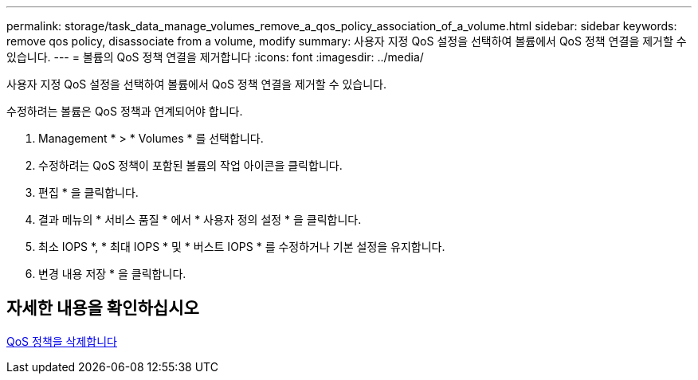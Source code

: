 ---
permalink: storage/task_data_manage_volumes_remove_a_qos_policy_association_of_a_volume.html 
sidebar: sidebar 
keywords: remove qos policy, disassociate from a volume, modify 
summary: 사용자 지정 QoS 설정을 선택하여 볼륨에서 QoS 정책 연결을 제거할 수 있습니다. 
---
= 볼륨의 QoS 정책 연결을 제거합니다
:icons: font
:imagesdir: ../media/


[role="lead"]
사용자 지정 QoS 설정을 선택하여 볼륨에서 QoS 정책 연결을 제거할 수 있습니다.

수정하려는 볼륨은 QoS 정책과 연계되어야 합니다.

. Management * > * Volumes * 를 선택합니다.
. 수정하려는 QoS 정책이 포함된 볼륨의 작업 아이콘을 클릭합니다.
. 편집 * 을 클릭합니다.
. 결과 메뉴의 * 서비스 품질 * 에서 * 사용자 정의 설정 * 을 클릭합니다.
. 최소 IOPS *, * 최대 IOPS * 및 * 버스트 IOPS * 를 수정하거나 기본 설정을 유지합니다.
. 변경 내용 저장 * 을 클릭합니다.




== 자세한 내용을 확인하십시오

xref:task_data_manage_volumes_deleting_a_qos_policy.adoc[QoS 정책을 삭제합니다]
